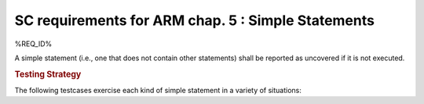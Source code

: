 SC requirements for ARM chap. 5 : Simple Statements
===================================================


%REQ_ID%



A simple statement (i.e., one that does not contain other statements)
shall be reported as uncovered if it is not executed.


.. rubric:: Testing Strategy



The following testcases exercise each kind of simple statement
in a variety of situations:


.. qmlink:: TCIndexImporter

   *



